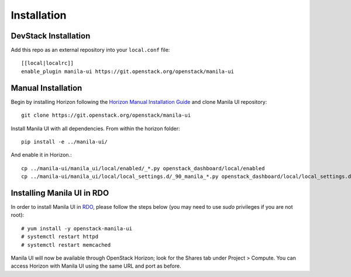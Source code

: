 ============
Installation
============

DevStack Installation
---------------------

Add this repo as an external repository into your ``local.conf`` file::

    [[local|localrc]]
    enable_plugin manila-ui https://git.openstack.org/openstack/manila-ui

Manual Installation
-------------------

Begin by installing Horizon following the `Horizon Manual Installation Guide <https://docs.openstack.org/horizon/latest/install/from-source.html>`__
and clone Manila UI repository::

    git clone https://git.openstack.org/openstack/manila-ui

Install Manila UI with all dependencies. From within the horizon folder::

    pip install -e ../manila-ui/

And enable it in Horizon.::

    cp ../manila-ui/manila_ui/local/enabled/_*.py openstack_dashboard/local/enabled
    cp ../manila-ui/manila_ui/local/local_settings.d/_90_manila_*.py openstack_dashboard/local/local_settings.d

.. _install-rdo:

Installing Manila UI in RDO
---------------------------

In order to install Manila UI in `RDO <https://www.rdoproject.org>`__,
please follow the steps below (you may need to use `sudo` privileges
if you are not root)::

    # yum install -y openstack-manila-ui
    # systemctl restart httpd
    # systemctl restart memcached

Manila UI will now be available through OpenStack Horizon; look for
the Shares tab under Project > Compute. You can access Horizon with
Manila UI using the same URL and port as before.
